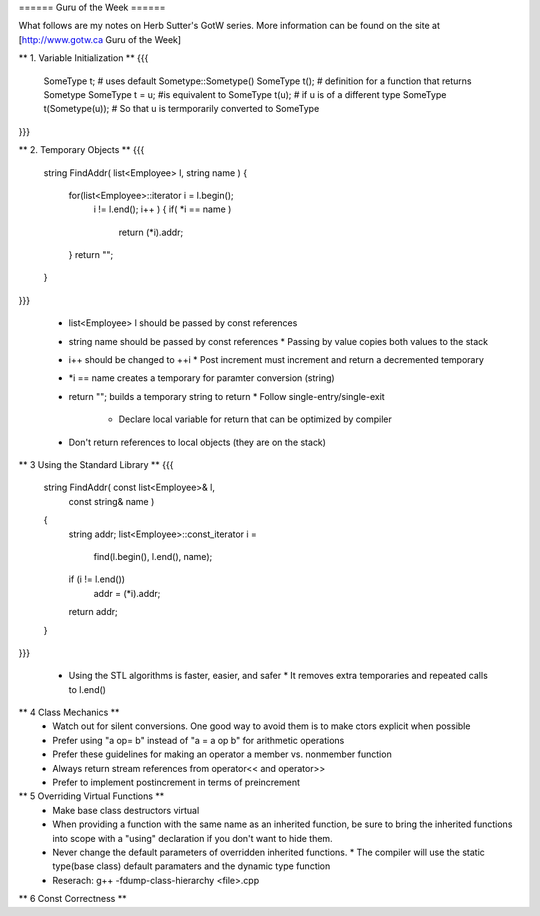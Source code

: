 ====== Guru of the Week ======

What follows are my notes on Herb Sutter's GotW series.  More information can
be found on the site at [http://www.gotw.ca Guru of the Week]

** 1. Variable Initialization **
{{{
	SomeType t;     # uses default Sometype::Sometype()
	SomeType t();   # definition for a function that returns Sometype
	SomeType t = u; #is equivalent to
	SomeType t(u);  # if u is of a different type
	SomeType t(Sometype(u));
	# So that u is termporarily converted to SomeType
}}}

** 2. Temporary Objects **
{{{
	string FindAddr( list<Employee> l, string name )
	{
		for(list<Employee>::iterator i = l.begin();
			i != l.end(); i++ ) {
			if( *i == name )
				return (*i).addr;
		}
		return "";
	}
}}}

  - list<Employee> l should be passed by const references
  - string name should be passed by const references
    * Passing by value copies both values to the stack
  - i++ should be changed to ++i
    * Post increment must increment and return a decremented temporary
  - *i == name creates a temporary for paramter conversion (string)
  - return ""; builds a temporary string to return
    * Follow single-entry/single-exit
	* Declare local variable for return that can be optimized by compiler
  - Don't return references to local objects (they are on the stack)

** 3 Using the Standard Library **
{{{
	string FindAddr( const list<Employee>& l,
					 const string& name )
	{
		string addr;
		list<Employee>::const_iterator i =
		  find(l.begin(), l.end(), name);
		
		if (i != l.end())
			addr = (*i).addr;
		return addr;
	}
}}}

  - Using the STL algorithms is faster, easier, and safer
    * It removes extra temporaries and repeated calls to l.end()

** 4 Class Mechanics **
  - Watch out for silent conversions. One good way to avoid them is to make ctors explicit when possible
  - Prefer using "a op= b" instead of "a = a op b" for arithmetic operations
  - Prefer these guidelines for making an operator a member vs. nonmember function
  - Always return stream references from operator<< and operator>>
  - Prefer to implement postincrement in terms of preincrement

** 5 Overriding Virtual Functions **
  - Make base class destructors virtual
  - When providing a function with the same name as an inherited function, be sure to bring the inherited functions into scope with a "using" declaration if you don't want to hide them.
  - Never change the default parameters of overridden inherited functions.
    * The compiler will use the static type(base class) default paramaters and the dynamic type function
  - Reserach: g++ -fdump-class-hierarchy <file>.cpp

** 6 Const Correctness **
